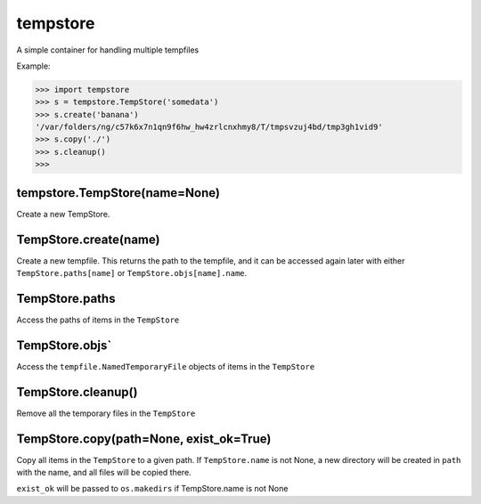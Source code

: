 tempstore
=========

A simple container for handling multiple tempfiles

Example:

.. code:: shell

    >>> import tempstore
    >>> s = tempstore.TempStore('somedata')
    >>> s.create('banana')
    '/var/folders/ng/c57k6x7n1qn9f6hw_hw4zrlcnxhmy8/T/tmpsvzuj4bd/tmp3gh1vid9'
    >>> s.copy('./')
    >>> s.cleanup()
    >>>

tempstore.TempStore(name=None)
------------------------------

Create a new TempStore.

TempStore.create(name)
----------------------

Create a new tempfile. This returns the path to the tempfile, and it can
be accessed again later with either ``TempStore.paths[name]`` or
``TempStore.objs[name].name``.

TempStore.paths
---------------

Access the paths of items in the ``TempStore``

TempStore.objs\`
----------------

Access the ``tempfile.NamedTemporaryFile`` objects of items in the
``TempStore``

TempStore.cleanup()
-------------------

Remove all the temporary files in the ``TempStore``

TempStore.copy(path=None, exist_ok=True)
----------------------------------------

Copy all items in the ``TempStore`` to a given path. If
``TempStore.name`` is not None, a new directory will be created in
``path`` with the name, and all files will be copied there.

``exist_ok`` will be passed to ``os.makedirs`` if TempStore.name is not
None
